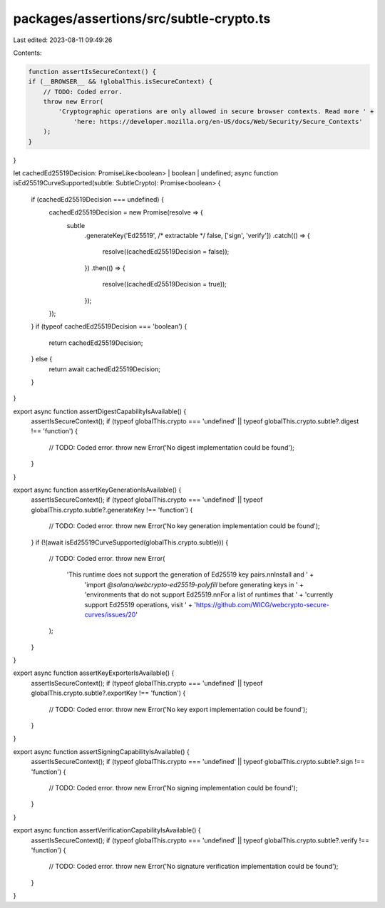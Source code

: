 packages/assertions/src/subtle-crypto.ts
========================================

Last edited: 2023-08-11 09:49:26

Contents:

.. code-block:: ts

    function assertIsSecureContext() {
    if (__BROWSER__ && !globalThis.isSecureContext) {
        // TODO: Coded error.
        throw new Error(
            'Cryptographic operations are only allowed in secure browser contexts. Read more ' +
                'here: https://developer.mozilla.org/en-US/docs/Web/Security/Secure_Contexts'
        );
    }
}

let cachedEd25519Decision: PromiseLike<boolean> | boolean | undefined;
async function isEd25519CurveSupported(subtle: SubtleCrypto): Promise<boolean> {
    if (cachedEd25519Decision === undefined) {
        cachedEd25519Decision = new Promise(resolve => {
            subtle
                .generateKey('Ed25519', /* extractable */ false, ['sign', 'verify'])
                .catch(() => {
                    resolve((cachedEd25519Decision = false));
                })
                .then(() => {
                    resolve((cachedEd25519Decision = true));
                });
        });
    }
    if (typeof cachedEd25519Decision === 'boolean') {
        return cachedEd25519Decision;
    } else {
        return await cachedEd25519Decision;
    }
}

export async function assertDigestCapabilityIsAvailable() {
    assertIsSecureContext();
    if (typeof globalThis.crypto === 'undefined' || typeof globalThis.crypto.subtle?.digest !== 'function') {
        // TODO: Coded error.
        throw new Error('No digest implementation could be found');
    }
}

export async function assertKeyGenerationIsAvailable() {
    assertIsSecureContext();
    if (typeof globalThis.crypto === 'undefined' || typeof globalThis.crypto.subtle?.generateKey !== 'function') {
        // TODO: Coded error.
        throw new Error('No key generation implementation could be found');
    }
    if (!(await isEd25519CurveSupported(globalThis.crypto.subtle))) {
        // TODO: Coded error.
        throw new Error(
            'This runtime does not support the generation of Ed25519 key pairs.\n\nInstall and ' +
                'import `@solana/webcrypto-ed25519-polyfill` before generating keys in ' +
                'environments that do not support Ed25519.\n\nFor a list of runtimes that ' +
                'currently support Ed25519 operations, visit ' +
                'https://github.com/WICG/webcrypto-secure-curves/issues/20'
        );
    }
}

export async function assertKeyExporterIsAvailable() {
    assertIsSecureContext();
    if (typeof globalThis.crypto === 'undefined' || typeof globalThis.crypto.subtle?.exportKey !== 'function') {
        // TODO: Coded error.
        throw new Error('No key export implementation could be found');
    }
}

export async function assertSigningCapabilityIsAvailable() {
    assertIsSecureContext();
    if (typeof globalThis.crypto === 'undefined' || typeof globalThis.crypto.subtle?.sign !== 'function') {
        // TODO: Coded error.
        throw new Error('No signing implementation could be found');
    }
}

export async function assertVerificationCapabilityIsAvailable() {
    assertIsSecureContext();
    if (typeof globalThis.crypto === 'undefined' || typeof globalThis.crypto.subtle?.verify !== 'function') {
        // TODO: Coded error.
        throw new Error('No signature verification implementation could be found');
    }
}


